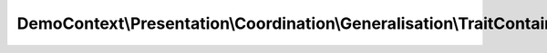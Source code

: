 -----------------------------------------------------------------------
DemoContext\\Presentation\\Coordination\\Generalisation\\TraitContainer
-----------------------------------------------------------------------

.. php:namespace: DemoContext\\Presentation\\Coordination\\Generalisation

.. php:trait:: TraitContainer

    Trait Repository

    .. php:attr:: container

        protected ContainerInterface

    .. php:method:: __construct(ContainerInterface $container)

        Constructor.

        :type $container: ContainerInterface
        :param $container: The service container
